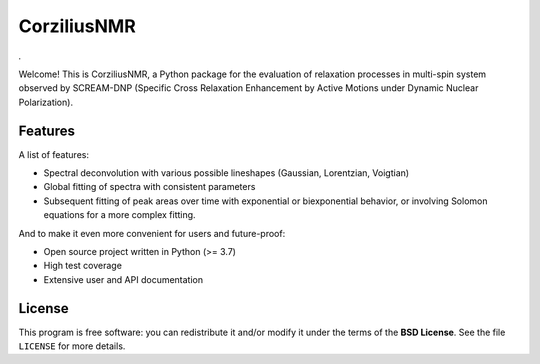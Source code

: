 ============
CorziliusNMR
============

*.*

Welcome! This is CorziliusNMR, a Python package for the evaluation of relaxation processes in multi-spin system observed by  SCREAM-DNP (Specific Cross Relaxation Enhancement by Active Motions under Dynamic Nuclear Polarization).



Features
========

A list of features:

* Spectral deconvolution with various possible lineshapes (Gaussian, Lorentzian, Voigtian)

* Global fitting of spectra with consistent parameters

* Subsequent fitting of peak areas over time with exponential or biexponential behavior, or involving Solomon equations for a more complex fitting.


And to make it even more convenient for users and future-proof:

* Open source project written in Python (>= 3.7)

* High test coverage

* Extensive user and API documentation



License
=======

This program is free software: you can redistribute it and/or modify it under the terms of the **BSD License**. See the file ``LICENSE`` for more details.
